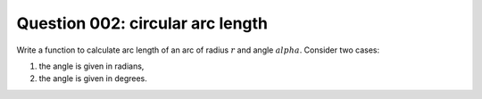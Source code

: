 Question 002: circular arc length
"""""""""""""""""""""""""""""""""

Write a function to calculate arc length of an arc of radius :math:`r`
and angle :math:`alpha`. Consider two cases: 

1. the angle is given in radians,
2. the angle is given in degrees.
